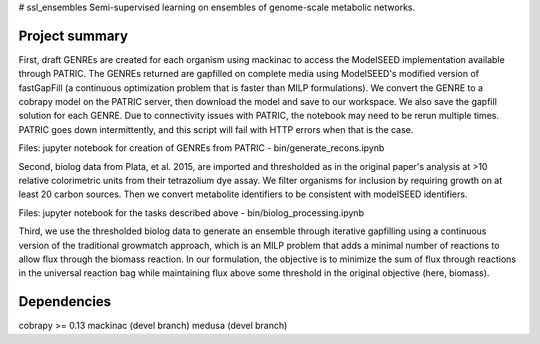 # ssl_ensembles
Semi-supervised learning on ensembles of genome-scale metabolic networks.

Project summary
~~~~~~~~~~~~~~~

First, draft GENREs are created for each organism using mackinac to access the ModelSEED implementation available through PATRIC. The GENREs returned are gapfilled on complete media using ModelSEED's modified version of fastGapFill (a continuous optimization problem that is faster than MILP formulations). We convert the GENRE to a cobrapy model on the PATRIC server, then download the model and save to our workspace. We also save the gapfill solution for each GENRE. Due to connectivity issues with PATRIC, the notebook may need to be rerun multiple times. PATRIC goes down intermittently, and this script will fail with HTTP errors when that is the case.

Files: jupyter notebook for creation of GENREs from PATRIC - bin/generate_recons.ipynb

Second, biolog data from Plata, et al. 2015, are imported and thresholded as in the original paper's analysis at >10 relative colorimetric units from their tetrazolium dye assay. We filter organisms for inclusion by requiring growth on at least 20 carbon sources. Then we convert metabolite identifiers to be consistent with modelSEED identifiers.

Files: jupyter notebook for the tasks described above - bin/biolog_processing.ipynb

Third, we use the thresholded biolog data to generate an ensemble through iterative gapfilling using a continuous version of the  traditional growmatch approach, which is an MILP problem that adds a minimal number of reactions to allow flux through the biomass reaction. In our formulation, the objective is to minimize the sum of flux through reactions in the universal reaction bag while maintaining flux above some threshold in the original objective (here, biomass).

Dependencies
~~~~~~~~~~~~
cobrapy >= 0.13
mackinac (devel branch)
medusa (devel branch)
